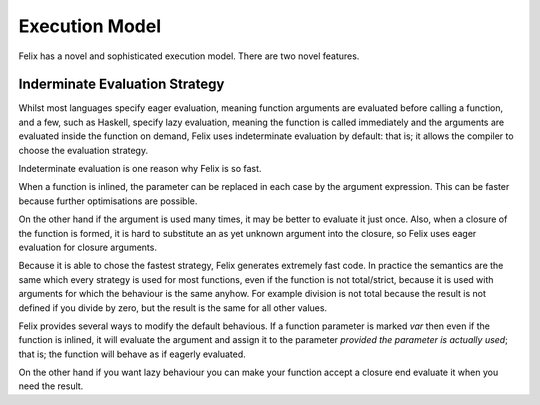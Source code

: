 Execution Model
===============

Felix has a novel and sophisticated execution model.
There are two novel features.

Inderminate Evaluation Strategy
+++++++++++++++++++++++++++++++

Whilst most languages specify eager evaluation, meaning
function arguments are evaluated before calling a function,
and a few, such as Haskell, specify lazy evaluation, meaning
the function is called immediately and the arguments
are evaluated inside the function on demand,
Felix uses indeterminate evaluation by default: that is;
it allows the compiler to choose the evaluation strategy.

Indeterminate evaluation is one reason why Felix is so fast.

When a function is inlined, the parameter can be replaced
in each case by the argument expression. This can be 
faster because further optimisations are possible.

On the other hand if the argument is used many times,
it may be better to evaluate it just once. Also, when a closure
of the function is formed, it is hard to substitute an as yet
unknown argument into the closure, so Felix uses eager evaluation
for closure arguments.

Because it is able to chose the fastest strategy, Felix generates
extremely fast code. In practice the semantics are the same
which every strategy is used for most functions, even if the
function is not total/strict, because it is used with arguments
for which the behaviour is the same anyhow. For example
division is not total because the result is not defined
if you divide by zero, but the result is the same for all
other values.

Felix provides several ways to modify the default behavious.
If a function parameter is marked `var` then even if the function
is inlined, it will evaluate the argument and assign it to
the parameter *provided the parameter is actually used*; that is;
the function will behave as if eagerly evaluated.

On the other hand if you want lazy behaviour you can make
your function accept a closure end evaluate it when you
need the result.
